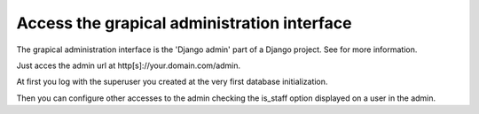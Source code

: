 .. _admin_access:

============================================
Access the grapical administration interface
============================================

The grapical administration interface is the 'Django admin' part of a Django
project. See for more information.

Just acces the admin url at http[s]://your.domain.com/admin.

At first you log with the superuser you created at the very first database
initialization.

Then you can configure other accesses to the admin checking the is_staff
option displayed on a user in the admin.

